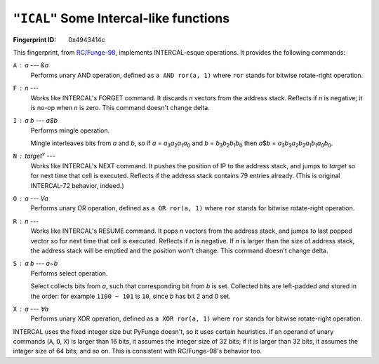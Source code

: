 .. _ICAL:

``"ICAL"`` Some Intercal-like functions
------------------------------------------

:Fingerprint ID: 0x4943414c

.. versionadded:: 0.5-rc2

This fingerprint, from `RC/Funge-98`__, implements INTERCAL-esque operations. It provides the following commands:

__ http://www.rcfunge98.com/rcsfingers.html#ICAL

``A`` : *a* --- &\ *a*
    Performs unary AND operation, defined as ``a AND ror(a, 1)`` where ``ror`` stands for bitwise rotate-right operation.

``F`` : *n* ---
    Works like INTERCAL's FORGET command. It discards *n* vectors from the address stack. Reflects if *n* is negative; it is no-op when *n* is zero. This command doesn't change delta.

``I`` : *a* *b* --- *a*\ $\ *b*
    Performs mingle operation.

    Mingle interleaves bits from *a* and *b*, so if *a* = *a*\ :sub:`3`\ *a*\ :sub:`2`\ *a*\ :sub:`1`\ *a*\ :sub:`0` and *b* = *b*\ :sub:`3`\ *b*\ :sub:`2`\ *b*\ :sub:`1`\ *b*\ :sub:`0` then *a*\ $\ *b* = *a*\ :sub:`3`\ *b*\ :sub:`3`\ *a*\ :sub:`2`\ *b*\ :sub:`2`\ *a*\ :sub:`1`\ *b*\ :sub:`1`\ *a*\ :sub:`0`\ *b*\ :sub:`0`.

``N`` : *target*\ :sup:`v` ---
    Works like INTERCAL's NEXT command. It pushes the position of IP to the address stack, and jumps to *target* so for next time that cell is executed. Reflects if the address stack contains 79 entries already. (This is original INTERCAL-72 behavior, indeed.)

``O`` : *a* --- V\ *a*
    Performs unary OR operation, defined as ``a OR ror(a, 1)`` where ``ror`` stands for bitwise rotate-right operation.

``R`` : *n* ---
    Works like INTERCAL's RESUME command. It pops *n* vectors from the address stack, and jumps to last popped vector so for next time that cell is executed. Reflects if *n* is negative. If *n* is larger than the size of address stack, the address stack will be emptied and the position won't change. This command doesn't change delta.

``S`` : *a* *b* --- *a*\ ~\ *b*
    Performs select operation.

    Select collects bits from *a*, such that corresponding bit from *b* is set. Collected bits are left-padded and stored in the order: for example ``1100 ~ 101`` is ``10``, since *b* has bit 2 and 0 set.

``X`` : *a* --- ∀\ *a*
    Performs unary XOR operation, defined as ``a XOR ror(a, 1)`` where ``ror`` stands for bitwise rotate-right operation.

INTERCAL uses the fixed integer size but PyFunge doesn't, so it uses certain heuristics. If an operand of unary commands (``A``, ``O``, ``X``) is larger than 16 bits, it assumes the integer size of 32 bits; if it is larger than 32 bits, it assumes the integer size of 64 bits; and so on. This is consistent with RC/Funge-98's behavior too.

